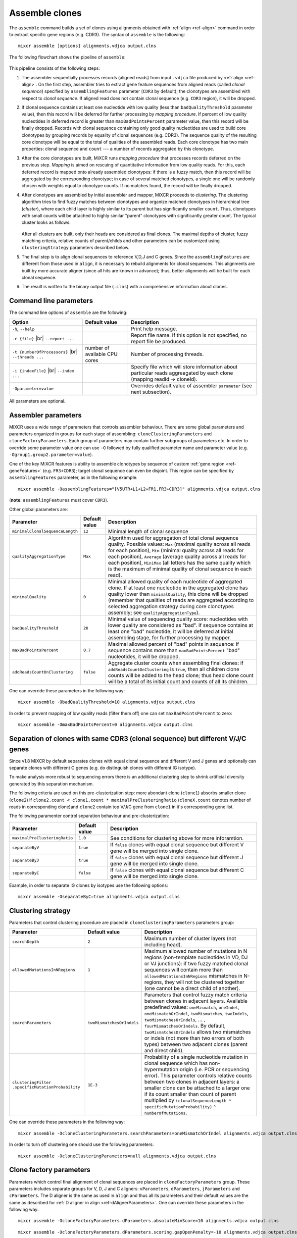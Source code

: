 .. |br| raw:: html

   <br />

.. _ref-assemble:

Assemble clones
===============

The ``assemble`` command builds a set of clones using alignments
obtained with :ref:`align <ref-align>` command in order to extract
specific gene regions (e.g. CDR3). The syntax of ``assemble`` is the
following:

::

    mixcr assemble [options] alignments.vdjca output.clns

The following flowchart shows the pipeline of ``assemble``:

.. figure:: _static/AssembleFlow.svg

This pipeline consists of the following steps:

1.  The assembler sequentially processes records (aligned reads) from
    input ``.vdjca`` file produced by :ref:`align <ref-align>`. On the
    first step, assembler tries to extract gene feature sequences from
    aligned reads (called *clonal sequence*) specified by
    ``assemblingFeatures`` parameter (``CDR3`` by default); the
    clonotypes are assembled with respect to *clonal sequence*. If
    aligned read does not contain clonal sequence (e.g. ``CDR3`` region),
    it will be dropped.

2.  If clonal sequence contains at least one nucleotide with low quality
    (less than ``badQualityThreshold`` parameter value), then this record
    will be deferred for further processing by *mapping procedure*. If
    percent of low quality nucleotides in deferred record is greater than
    ``maxBadPointsPercent`` parameter value, then this record will be
    finally dropped. Records with clonal sequence containing only good
    quality nucleotides are used to build core clonotypes by grouping
    records by equality of clonal sequences (e.g. CDR3). The sequence quality
    of the resulting core clonotype will be equal to the total of qualities of the 
    assembled reads. Each core clonotype has two main properties: clonal 
    sequence and ``count`` --- a number of records aggregated by this clonotype.

3.  After the core clonotypes are built, MiXCR runs *mapping procedure*
    that processes records deferred on the previous step. *Mapping* is
    aimed on rescuing of quantitative information from low quality reads.
    For this, each deferred record is mapped onto already assembled
    clonotypes: if there is a fuzzy match, then this record will be
    aggregated by the corresponding clonotype; in case of several matched
    clonotypes, a single one will be randomly chosen with weights equal
    to clonotype counts. If no matches found, the record will be finally
    dropped.

4.  After clonotypes are assembled by initial assembler and mapper, MiXCR
    proceeds to *clustering*. The clustering algorithm tries to find
    fuzzy matches between clonotypes and organize matched clonotypes in
    hierarchical tree (*cluster*), where each child layer is highly
    similar to its parent but has significantly smaller ``count``. Thus,
    clonotypes with small counts will be attached to highly similar
    "parent" clonotypes with significantly greater count. The typical
    cluster looks as follows:

    .. figure:: _static/Cluster.svg

    After all clusters are built, only their heads are considered as
    final clones. The maximal depths of cluster, fuzzy matching criteria,
    relative counts of parent/childs and other parameters can be
    customized using ``clusteringStrategy`` parameters described below.

5.  The final step is to align clonal sequences to reference V,D,J and C
    genes. Since the ``assemblingFeatures`` are different from those used
    in ``align``, it is necessary to rebuild alignments for clonal
    sequences. This alignments are built by more accurate aligner (since
    all hits are known in advance); thus, better alignments will be built
    for each clonal sequence.

6.  The result is written to the binary output file (``.clns``) with a
    comprehensive information about clones.

Command line parameters
-----------------------

The command line options of ``assemble`` are the following:

+-------------------------------------+-------------------------------+--------------------------------------------------------------------------------+
| Option                              | Default value                 | Description                                                                    |
+=====================================+===============================+================================================================================+
| ``-h``, ``--help``                  |                               | Print help message.                                                            |
+-------------------------------------+-------------------------------+--------------------------------------------------------------------------------+
| ``-r {file}`` |br|                  |                               | Report file name. If this option is not specified, no report file be produced. |
| ``--report ...``                    |                               |                                                                                |
+-------------------------------------+-------------------------------+--------------------------------------------------------------------------------+
| ``-t {numberOfProcessors}`` |br|    | number of available CPU cores | Number of processing threads.                                                  |
| ``--threads ...``                   |                               |                                                                                |
+-------------------------------------+-------------------------------+--------------------------------------------------------------------------------+
| ``-i {indexFile}`` |br|             |                               | Specify file which will store information about particular reads aggreagated   |
| ``--index ...``                     |                               | by each clone (mapping readId -> cloneId).                                     |
+-------------------------------------+-------------------------------+--------------------------------------------------------------------------------+
| ``-Oparameter=value``               |                               | Overrides default value of assembler ``parameter`` (see next subsection).      |
+-------------------------------------+-------------------------------+--------------------------------------------------------------------------------+

All parameters are optional.

Assembler parameters
--------------------

MiXCR uses a wide range of parameters that controls assembler behaviour.
There are some global parameters and parameters organized in groups for
each stage of assembling: ``cloneClusteringParameters`` and
``cloneFactoryParameters``. Each group of parameters may contain further
subgroups of parameters etc. In order to override some parameter value
one can use ``-O`` followed by fully qualified parameter name and
parameter value (e.g. ``-Ogroup1.group2.parameter=value``).

One of the key MiXCR features is ability to assemble clonotypes by
sequence of custom :ref:`gene region <ref-geneFeatures>` (e.g. ``FR3+CDR3``);
target clonal sequence can even be disjoint. This region can be
specified by ``assemblingFeatures`` parameter, as in the following
example:

::

    mixcr assemble -OassemblingFeatures="[V5UTR+L1+L2+FR1,FR3+CDR3]" alignments.vdjca output.clns

(**note**: ``assemblingFeatures`` must cover ``CDR3``).

Other global parameters are:

+---------------------------------+-----------------+------------------------------------------------------------------------------------------+
| Parameter                       | Default value   | Description                                                                              |
+=================================+=================+==========================================================================================+
| ``minimalClonalSequenceLength`` |  ``12``         | Minimal length of clonal sequence                                                        |
+---------------------------------+-----------------+------------------------------------------------------------------------------------------+
| ``qualityAggregationType``      |  ``Max``        | Algorithm used for aggregation of total clonal sequence quality. Possible values:        |
|                                 |                 | ``Max`` (maximal quality across all reads for each position),                            |
|                                 |                 | ``Min`` (minimal quality across all reads for each position),                            |
|                                 |                 | ``Average`` (average quality across all reads for each position),                        |
|                                 |                 | ``MiniMax`` (all letters has the same quality which is the maximum of minimal quality of |
|                                 |                 | clonal sequence in each read).                                                           |
+---------------------------------+-----------------+------------------------------------------------------------------------------------------+
| ``minimalQuality``              |  ``0``          | Minimal allowed quality of each nucleotide of aggregated clone. If at least one          | 
|                                 |                 | nucleotide in the aggregated clone has quality lower than ``minimalQuality``, this clone |
|                                 |                 | will be dropped (remember that qualities of reads are aggregated according to selected   |
|                                 |                 | aggregation strategy during core clonotypes assembly; see ``qualityAggregationType``).   |
+---------------------------------+-----------------+------------------------------------------------------------------------------------------+
| ``badQualityThreshold``         | ``20``          | Minimal value of sequencing quality score: nucleotides with lower quality are            |
|                                 |                 | considered as "bad". If sequence contains at least one "bad" nucleotide, it will be      |
|                                 |                 | deferred at initial assembling stage, for further processing by mapper.                  |
+---------------------------------+-----------------+------------------------------------------------------------------------------------------+
| ``maxBadPointsPercent``         | ``0.7``         | Maximal allowed percent of "bad" points in sequence: if sequence contains more than      |
|                                 |                 | ``maxBadPointsPercent`` "bad" nucleotides, it will be dropped.                           |
+---------------------------------+-----------------+------------------------------------------------------------------------------------------+
| ``addReadsCountOnClustering``   | ``false``       | Aggregate cluster counts when assembling final clones: if ``addReadsCountOnClustering``  |
|                                 |                 | is ``true``, then all children clone counts will be added to the head clone; thus head   | 
|                                 |                 | clone count will be a total of its initial count and counts of all its children.         |
+---------------------------------+-----------------+------------------------------------------------------------------------------------------+

One can override these parameters in the following way:

::

    mixcr assemble -ObadQualityThreshold=10 alignments.vdjca output.clns

In order to prevent mapping of low quality reads (filter them off) one
can set ``maxBadPointsPercent`` to zero:

::

    mixcr assemble -OmaxBadPointsPercent=0 alignments.vdjca output.clns

Separation of clones with same CDR3 (clonal sequence) but different V/J/C genes
-------------------------------------------------------------------------------

Since v1.8 MiXCR by default separates clones with equal clonal sequence and different V and J genes
and optionally can separate clones with different C genes (e.g. do distinguish clones with different
IG isotype).

To make analysis more robust to sequencing errors there is an additional clustering step to shrink
artificial diversity generated by this separation mechanism.

The following criteria are used on this pre-clusterization step: more abondant clone (``clone1``) absorbs
smaller clone (``clone2``) if ``clone2.count < clone1.count * maximalPreClusteringRatio`` (``cloneX.count``
denotes number of reads in corresponding clone)and ``clone2`` contain top V/J/C gene from ``clone1`` in
it's corresponding gene list.

The following paramenter control separation behaviour and pre-clusterization:

+---------------------------------------+---------------------------+------------------------------------------------------------+
| Parameter                             | Default value             | Description                                                |
+=======================================+===========================+============================================================+
| ``maximalPreClusteringRatio``         | ``1.0``                   | See conditions for clustering above for more inforamtion.  |
+---------------------------------------+---------------------------+------------------------------------------------------------+
| ``separateByV``                       | ``true``                  | If ``false`` clones with equal clonal sequence but         |
|                                       |                           | different V gene will be merged into single clone.         |
+---------------------------------------+---------------------------+------------------------------------------------------------+
| ``separateByJ``                       | ``true``                  | If ``false`` clones with equal clonal sequence but         |
|                                       |                           | different J gene will be merged into single clone.         |
+---------------------------------------+---------------------------+------------------------------------------------------------+
| ``separateByC``                       | ``false``                 | If ``false`` clones with equal clonal sequence but         |
|                                       |                           | different C gene will be merged into single clone.         |
+---------------------------------------+---------------------------+------------------------------------------------------------+

Example, in order to separate IG clones by isotypes use the following options:

::

    mixcr assemble -OseparateByC=true alignments.vdjca output.clns



Clustering strategy
--------------------

Parameters that control clustering procedure are placed in
``cloneClusteringParameters`` parameters group:

+---------------------------------------+---------------------------+------------------------------------------------------------+
| Parameter                             | Default value             | Description                                                |
+=======================================+===========================+============================================================+
| ``searchDepth``                       | ``2``                     | Maximum number of cluster layers (not including head).     |
+---------------------------------------+---------------------------+------------------------------------------------------------+
| ``allowedMutationsInNRegions``        | ``1``                     | Maximum allowed number of mutations in N regions           |
|                                       |                           | (non-template nucleotides in VD, DJ or VJ junctions): if   |
|                                       |                           | two fuzzy matched clonal sequences will contain more than  |
|                                       |                           | ``allowedMutationsInNRegions`` mismatches in N-regions,    |
|                                       |                           | they will not be clustered together (one cannot be a       |
|                                       |                           | direct child of another).                                  |
+---------------------------------------+---------------------------+------------------------------------------------------------+
| ``searchParameters``                  | ``twoMismatchesOrIndels`` | Parameters that control fuzzy match criteria between       |
|                                       |                           | clones in adjacent layers. Available predefined values:    |
|                                       |                           | ``oneMismatch``, ``oneIndel``, ``oneMismatchOrIndel``,     |
|                                       |                           | ``twoMismatches``, ``twoIndels``,                          |
|                                       |                           | ``twoMismatchesOrIndels``, ... ,                           |
|                                       |                           | ``fourMismatchesOrIndels``. By default,                    |
|                                       |                           | ``twoMismatchesOrIndels`` allows two mismatches or indels  |
|                                       |                           | (not more than two errors of both types) between two       |
|                                       |                           | adjacent clones (parent and direct child).                 |
+---------------------------------------+---------------------------+------------------------------------------------------------+
| ``clusteringFilter``                  | ``1E-3``                  | Probability of a single nucleotide mutation in clonal      |
| ``.specificMutationProbability``      |                           | sequence which has non-hypermutation origin (i.e. PCR or   |
|                                       |                           | sequencing error). This parameter controls relative counts |
|                                       |                           | between two clones in adjacent layers: a smaller clone can |
|                                       |                           | be attached to a larger one if its count smaller than      |
|                                       |                           | count of parent multiplied by                              |
|                                       |                           | ``(clonalSequenceLength * specificMutationProbability)``   |
|                                       |                           | ``^ numberOfMutations``.                                   |
+---------------------------------------+---------------------------+------------------------------------------------------------+

One can override these parameters in the following way:

::

    mixcr assemble -OcloneClusteringParameters.searchParameters=oneMismatchOrIndel alignments.vdjca output.clns

In order to turn off clustering one should use the following parameters:

::

    mixcr assemble -OcloneClusteringParameters=null alignments.vdjca output.clns

Clone factory parameters
------------------------

Parameters which control final alignment of clonal sequences are placed
in ``cloneFactoryParameters`` group. These parameters includes separate
groups for V, D, J and C aligners: ``vParameters``, ``dParameters``,
``jParameters`` and ``cParameters``. The D aligner is the same as used
in ``align`` and thus all its parameters and their default values are
the same as described for :ref:`D aligner in align <ref-dAlignerParameters>`. One
can override these parameters in the following way:

::

    mixcr assemble -OcloneFactoryParameters.dParameters.absoluteMinScore=10 alignments.vdjca output.clns

::

    mixcr assemble -OcloneFactoryParameters.dParameters.scoring.gapOpenPenalty=-10 alignments.vdjca output.clns

The aligners used to build alignments with V, J and C genes are
different from those used by ``align``.

V, J and C aligner parameters
'''''''''''''''''''''''''''''

The following table lists parameters of V, J and C aligners:



+----------------------+-----------------+-----------------+------------------+-----------------------------------------------------------+
| Parameter            | Default V value | Default J value | Default C value  |Description                                                |
+======================+=================+=================+==================+===========================================================+
| ``featureToAlign``   | ``VTranscript`` | ``JRegion``     | ``CExon1``       | Gene region used to build alignments.                     |
+----------------------+-----------------+-----------------+------------------+-----------------------------------------------------------+
| ``relativeMinScore`` | ``0.8``         | ``0.8``         | ``0.8``          | Relative minimal score of hit: hits with score less than  |
|                      |                 |                 |                  | ``relativeMinScore * maxScore`` (``maxScore`` is score of |
|                      |                 |                 |                  | best hit) will be dropped.                                |
+----------------------+-----------------+-----------------+------------------+-----------------------------------------------------------+

One can override these parameters in the following way

::

    mixcr assemble -OcloneFactoryParameters.jParameters.featureToAlign=JRegion(-6,0) alignments.vdjca output.clns

The scoring parameters are placed in group
``alignmentParameters.scoring``:

+-------------------------+----------------------------------------+--------------------------------------------------------------------+
| Parameter               | Default value (same for V, J, C)       | Description                                                        |
+=========================+========================================+====================================================================+
| ``subsMatrix``          | ``simple(match = 5,``                  | Substitution matrix. Available types:                              |
|                         |  ``mismatch = -9)``                    |                                                                    |
|                         |                                        |  - ``simple`` --- a matrix with diagonal elements equal to         |
|                         |                                        |    ``match`` and other elements equal to ``mismatch``              |
|                         |                                        |  - ``raw`` --- a complete set of 16 matrix elements should be      |
|                         |                                        |    specified; for  example:                                        |
|                         |                                        |    ``raw(5,-9,-9,-9,-9,5,-9,-9,-9,-9,5,-9,-9,-9,-9,5)``            |
|                         |                                        |     (*equivalent to the default value*)                            |
+-------------------------+----------------------------------------+--------------------------------------------------------------------+
| ``gapPenalty``          | ``-12``                                | Penalty for gap.                                                   |
+-------------------------+----------------------------------------+--------------------------------------------------------------------+

One can override these parameters in the following way

::

    mixcr assemble -OcloneFactoryParameters.vParameters.alignmentParameters.scoring.gapPenalty=-5 \
                   alignments.vdjca output.clns